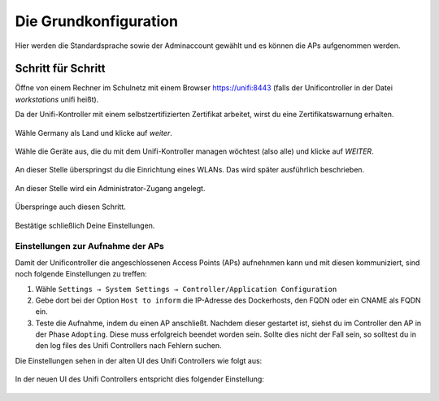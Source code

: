 Die Grundkonfiguration
======================

Hier werden die Standardsprache sowie der Adminaccount gewählt und es können die APs aufgenommen werden.

Schritt für Schritt
-------------------

Öffne von einem Rechner im Schulnetz mit einem Browser `<https://unifi:8443>`_ (falls der Unificontroller in der Datei `workstations` unifi heißt).

Da der Unifi-Kontroller mit einem selbstzertifizierten Zertifikat arbeitet, wirst du eine Zertifikatswarnung erhalten. 

.. figure:: media/u07.png
   :alt: Sprachenauswahl

Wähle Germany als Land und klicke auf `weiter`.

.. figure:: media/u08.png
   :alt: Geräteauswahl

Wähle die Geräte aus, die du mit dem Unifi-Kontroller managen wöchtest (also alle) und klicke auf `WEITER`.

.. figure:: media/u09.png
   :alt: SSID einrichten

An dieser Stelle überspringst du die Einrichtung eines WLANs. Das wird später ausführlich beschrieben.

.. figure:: media/u10.png
   :alt: admin

An dieser Stelle wird ein Administrator-Zugang angelegt.

.. figure:: media/u11.png
   :alt: Cloud

Überspringe auch diesen Schritt.

.. figure:: media/u12.png
   :alt: Bestätigung

Bestätige schließlich Deine Einstellungen.

Einstellungen zur Aufnahme der APs
^^^^^^^^^^^^^^^^^^^^^^^^^^^^^^^^^^

Damit der Unificontroller die angeschlossenen Access Points (APs) aufnehnmen kann und
mit diesen kommuniziert, sind noch folgende Einstellungen zu treffen:

1. Wähle ``Settings → System Settings → Controller/Application Configuration``
2. Gebe dort bei der Option ``Host to inform`` die IP-Adresse des Dockerhosts, den FQDN oder ein CNAME als FQDN ein.
3. Teste die Aufnahme, indem du einen AP anschließt. Nachdem dieser gestartet ist, siehst du im Controller den AP in der Phase ``Adopting``.
   Diese muss erfolgreich beendet worden sein. Sollte dies nicht der Fall sein, so solltest du in den log files des Unifi Controllers nach Fehlern suchen.

Die Einstellungen sehen in der alten UI des Unifi Controllers wie folgt aus:

.. figure:: media/u12-a.png
   :alt: Override inform host - old ui

In der neuen UI des Unifi Controllers entspricht dies folgender Einstellung:

.. figure:: media/u12-b.png
   :alt: Override inform host - new ui











